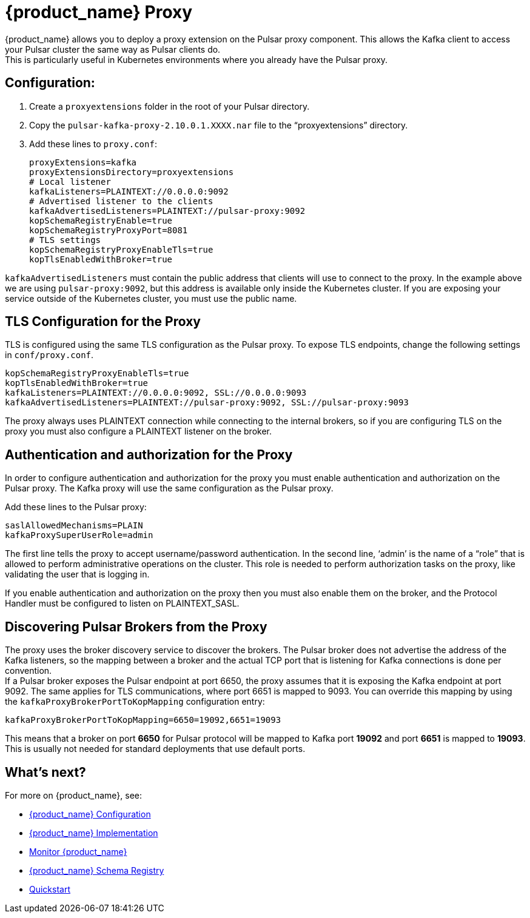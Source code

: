 = {product_name} Proxy

:page-tag: starlight-kafka,admin,manage,dev,pulsar,kafka
:page-aliases: docs@starlight-for-kafka::starlight-kafka-proxy.adoc

{product_name} allows you to deploy a proxy extension on the Pulsar proxy component. This allows the Kafka client to access your Pulsar cluster the same way as Pulsar clients do. +
This is particularly useful in Kubernetes environments where you already have the Pulsar proxy.

== Configuration:

. Create a `proxyextensions` folder in the root of your Pulsar directory.
. Copy the `pulsar-kafka-proxy-2.10.0.1.XXXX.nar` file to the “proxyextensions” directory.
. Add these lines to `proxy.conf`:
+
[source,yaml]
----
proxyExtensions=kafka
proxyExtensionsDirectory=proxyextensions
# Local listener
kafkaListeners=PLAINTEXT://0.0.0.0:9092
# Advertised listener to the clients
kafkaAdvertisedListeners=PLAINTEXT://pulsar-proxy:9092
kopSchemaRegistryEnable=true
kopSchemaRegistryProxyPort=8081
# TLS settings
kopSchemaRegistryProxyEnableTls=true
kopTlsEnabledWithBroker=true
----

`kafkaAdvertisedListeners` must contain the public address that clients will use to connect to the proxy.
In the example above we are using `pulsar-proxy:9092`, but this address is available only inside the Kubernetes cluster. If you are exposing your service outside of the Kubernetes cluster, you must use the public name.

== TLS Configuration for the Proxy

TLS is configured using the same TLS configuration as the Pulsar proxy. To expose TLS endpoints, change the following settings in `conf/proxy.conf`. 

[source,yaml]
----
kopSchemaRegistryProxyEnableTls=true
kopTlsEnabledWithBroker=true
kafkaListeners=PLAINTEXT://0.0.0.0:9092, SSL://0.0.0.0:9093
kafkaAdvertisedListeners=PLAINTEXT://pulsar-proxy:9092, SSL://pulsar-proxy:9093
----

The proxy always uses PLAINTEXT connection while connecting to the internal brokers, so if you are configuring TLS on the proxy you must also configure a PLAINTEXT listener on the broker.

== Authentication and authorization for the Proxy

In order to configure authentication and authorization for the proxy you must enable authentication and authorization on the Pulsar proxy.
The Kafka proxy will use the same configuration as the Pulsar proxy.

Add these lines to the Pulsar proxy:
[source,yaml]
----
saslAllowedMechanisms=PLAIN
kafkaProxySuperUserRole=admin
----

The first line tells the proxy to accept username/password authentication.
In the second line, ‘admin’ is the name of a “role” that is allowed to perform administrative operations on the cluster. This role is needed to perform authorization tasks on the proxy, like validating the user that is logging in.

If you enable authentication and authorization on the proxy then you must also enable them on the broker, and the Protocol Handler must be configured to listen on PLAINTEXT_SASL.

== Discovering Pulsar Brokers from the Proxy

The proxy uses the broker discovery service to discover the brokers.
The Pulsar broker does not advertise the address of the Kafka listeners, so the mapping between a broker and the actual TCP port that is listening for Kafka connections is done per convention. +
If a Pulsar broker exposes the Pulsar endpoint at port 6650, the proxy assumes that it is exposing the Kafka endpoint at port 9092. The same applies for TLS communications, where port 6651 is mapped to 9093.
You can override this mapping by using the `kafkaProxyBrokerPortToKopMapping` configuration entry:
[source,yaml]
----
kafkaProxyBrokerPortToKopMapping=6650=19092,6651=19093
----

This means that a broker on port *6650* for Pulsar protocol will be mapped to Kafka port *19092* and port *6651* is mapped to *19093*.
This is usually not needed for standard deployments that use default ports.

== What's next?

For more on {product_name}, see:

* xref:configuration:starlight-kafka-configuration.adoc[{product_name} Configuration]
* xref:starlight-kafka-implementation.adoc[{product_name} Implementation]
* xref:starlight-kafka-monitor.adoc[Monitor {product_name}]
* xref:starlight-kafka-schema-registry.adoc[{product_name} Schema Registry]
* xref:installation:starlight-kafka-quickstart.adoc[Quickstart]